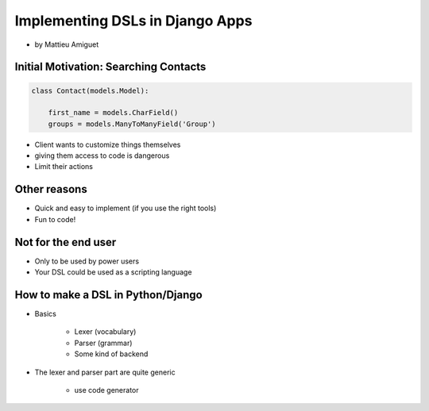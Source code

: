 ==========================================
Implementing DSLs in Django Apps
==========================================

* by Mattieu Amiguet

Initial Motivation: Searching Contacts
==========================================

.. sourcecode:: python

    class Contact(models.Model):
    
        first_name = models.CharField()
        groups = models.ManyToManyField('Group')
        
* Client wants to customize things themselves
* giving them access to code is dangerous
* Limit their actions

Other reasons
===============

* Quick and easy to implement (if you use the right tools)
* Fun to code!

Not for the end user
=====================

* Only to be used by power users
* Your DSL could be used as a scripting language

How to make a DSL in Python/Django
====================================

* Basics

    * Lexer (vocabulary)
    * Parser (grammar)
    * Some kind of backend

* The lexer and parser part are quite generic

    * use code generator